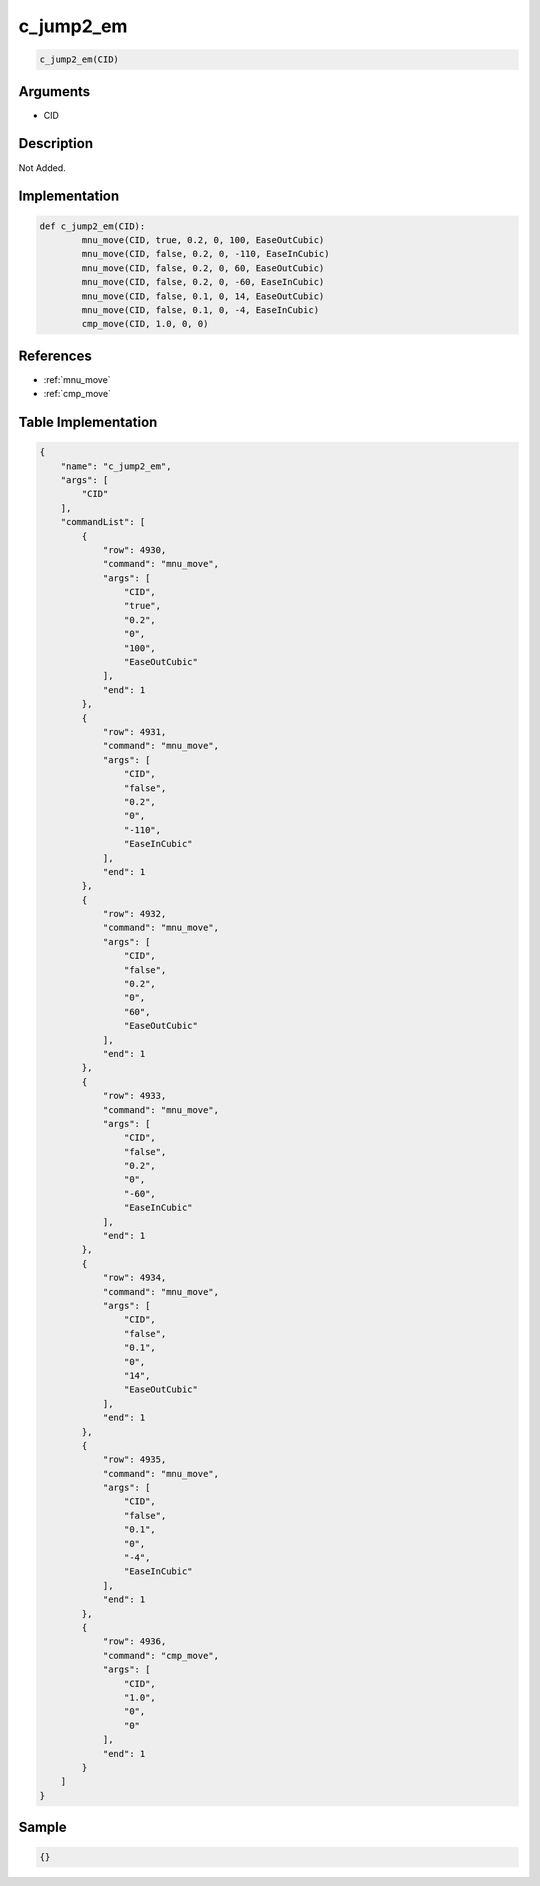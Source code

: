 .. _c_jump2_em:

c_jump2_em
========================

.. code-block:: text

	c_jump2_em(CID)


Arguments
------------

* CID

Description
-------------

Not Added.

Implementation
-------------

.. code-block:: python

	def c_jump2_em(CID):
		mnu_move(CID, true, 0.2, 0, 100, EaseOutCubic)
		mnu_move(CID, false, 0.2, 0, -110, EaseInCubic)
		mnu_move(CID, false, 0.2, 0, 60, EaseOutCubic)
		mnu_move(CID, false, 0.2, 0, -60, EaseInCubic)
		mnu_move(CID, false, 0.1, 0, 14, EaseOutCubic)
		mnu_move(CID, false, 0.1, 0, -4, EaseInCubic)
		cmp_move(CID, 1.0, 0, 0)

References
-------------
* :ref:`mnu_move`
* :ref:`cmp_move`

Table Implementation
-------------

.. code-block:: json

	{
	    "name": "c_jump2_em",
	    "args": [
	        "CID"
	    ],
	    "commandList": [
	        {
	            "row": 4930,
	            "command": "mnu_move",
	            "args": [
	                "CID",
	                "true",
	                "0.2",
	                "0",
	                "100",
	                "EaseOutCubic"
	            ],
	            "end": 1
	        },
	        {
	            "row": 4931,
	            "command": "mnu_move",
	            "args": [
	                "CID",
	                "false",
	                "0.2",
	                "0",
	                "-110",
	                "EaseInCubic"
	            ],
	            "end": 1
	        },
	        {
	            "row": 4932,
	            "command": "mnu_move",
	            "args": [
	                "CID",
	                "false",
	                "0.2",
	                "0",
	                "60",
	                "EaseOutCubic"
	            ],
	            "end": 1
	        },
	        {
	            "row": 4933,
	            "command": "mnu_move",
	            "args": [
	                "CID",
	                "false",
	                "0.2",
	                "0",
	                "-60",
	                "EaseInCubic"
	            ],
	            "end": 1
	        },
	        {
	            "row": 4934,
	            "command": "mnu_move",
	            "args": [
	                "CID",
	                "false",
	                "0.1",
	                "0",
	                "14",
	                "EaseOutCubic"
	            ],
	            "end": 1
	        },
	        {
	            "row": 4935,
	            "command": "mnu_move",
	            "args": [
	                "CID",
	                "false",
	                "0.1",
	                "0",
	                "-4",
	                "EaseInCubic"
	            ],
	            "end": 1
	        },
	        {
	            "row": 4936,
	            "command": "cmp_move",
	            "args": [
	                "CID",
	                "1.0",
	                "0",
	                "0"
	            ],
	            "end": 1
	        }
	    ]
	}

Sample
-------------

.. code-block:: json

	{}

